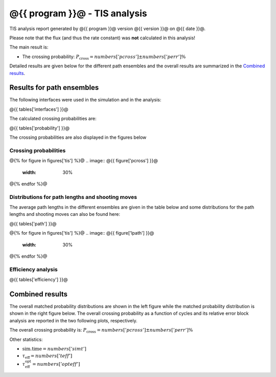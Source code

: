 ##############################
@{{ program }}@ - TIS analysis
##############################

TIS analysis report generated by @{{ program }}@ version @{{ version }}@
on @{{ date }}@.

Please note that the flux (and thus the rate constant)
was **not** calculated in this analysis!

The main result is:

* The crossing probability:
  :math:`P_{\text{cross}} = @{{ numbers['pcross'] }}@  \pm  @{{ numbers['perr'] }}@ \%`

Detailed results are given below for the different path
ensembles and the overall results are summarized
in the `Combined results`_.

.. _figure-results:

Results for path ensembles
==========================

The following interfaces were used in the simulation and in
the analysis:

@{{ tables['interfaces'] }}@

The calculated crossing probabilities are:

@{{ tables['probability'] }}@

The crossing probabilities are also displayed in the figures below

.. _prob-figures-output:

Crossing probabilities
----------------------

@{% for figure in figures['tis'] %}@
.. image:: @{{ figure['pcross'] }}@
   :width: 30%
.. image:: @{{ figure['prun'] }}@
   :width: 30%
.. image:: @{{ figure['perror'] }}@
   :width: 30%
@{% endfor %}@


.. _len-shoot-figures-output:

Distributions for path lengths and shooting moves
-------------------------------------------------

The average path lengths in the different ensembles are given in
the table below and some distributions for the path lengths and
shooting moves can also be found here:

@{{ tables['path'] }}@

@{% for figure in figures['tis'] %}@
.. image:: @{{ figure['lpath'] }}@
   :width: 30%
.. image:: @{{ figure['shoots'] }}@
   :width: 30%
.. image:: @{{ figure['shoots_scaled'] }}@
   :width: 30%
@{% endfor %}@


.. _tis-efficiency:

Efficiency analysis
-------------------

@{{ tables['efficiency'] }}@

.. _combined-results:

Combined results
================

The overall matched probability distributions are shown in the left figure
while the matched probability distribution is shown in the right figure below.
The overall crossing probability as a function of cycles
and its relative error block analysis are reported in the two following
plots, respectively.

.. image:: @{{ figures['total'] }}@
   :width: 45%
.. image:: @{{ figures['matched']}}@
   :width: 45%

.. image:: @{{ figures['progress'] }}@
   :width: 45%
.. image:: @{{ figures['error']}}@
   :width: 45%

The overall crossing probability is:
:math:`P_{\text{cross}} = @{{ numbers['pcross'] }}@  \pm  @{{ numbers['perr'] }}@ \%`

Other statistics:

* :math:`\text{sim.time} = @{{ numbers['simt'] }}@`

* :math:`\tau_{\text{eff}} = @{{ numbers['teff']}}@`

* :math:`\tau_{\text{eff}}^{\text{opt}} = @{{ numbers['opteff']}}@`

